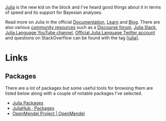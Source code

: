 :PROPERTIES:
:ID:       67f03851-d5bf-46ea-a7f5-14dfbaa7c61c
:END:

[[https://julialang.org/][Julia]] is the new kid on the block and I've heard good things about it in terms of speed and its support for Bayesian
analyses.

Read more on Julia in the official [[https://docs.julialang.org/][Documentation]], [[https://julialang.org/learning/][Learn]] and [[https://julialang.org/blog/][Blog]]. There are also various [[https://julialang.org/community/][community resources]] such as a
[[https://discourse.julialang.org/][Discourse forum]], [[https://julialang.org/slack/][Julia Slack]], [[https://www.youtube.com/user/JuliaLanguage][Julia Language YouTube channel]], [[https://twitter.com/JuliaLanguage][Official Julia Language Twitter account]] and questions on
StackOverflow can be found with the tag [[https://stackoverflow.com/tags/julia][[julia]]].

* Links

** Packages

There are a lot of packages but some useful tools for browsing them are listed below along with a couple of notable
packages I've selected.
+ [[https://juliapackages.com/][Julia Packages]]
+ [[https://juliahub.com/ui/Packages][JuliaHub · Packages]]
+ [[https://openmendel.github.io/][OpenMendel Project | OpenMendel]]
